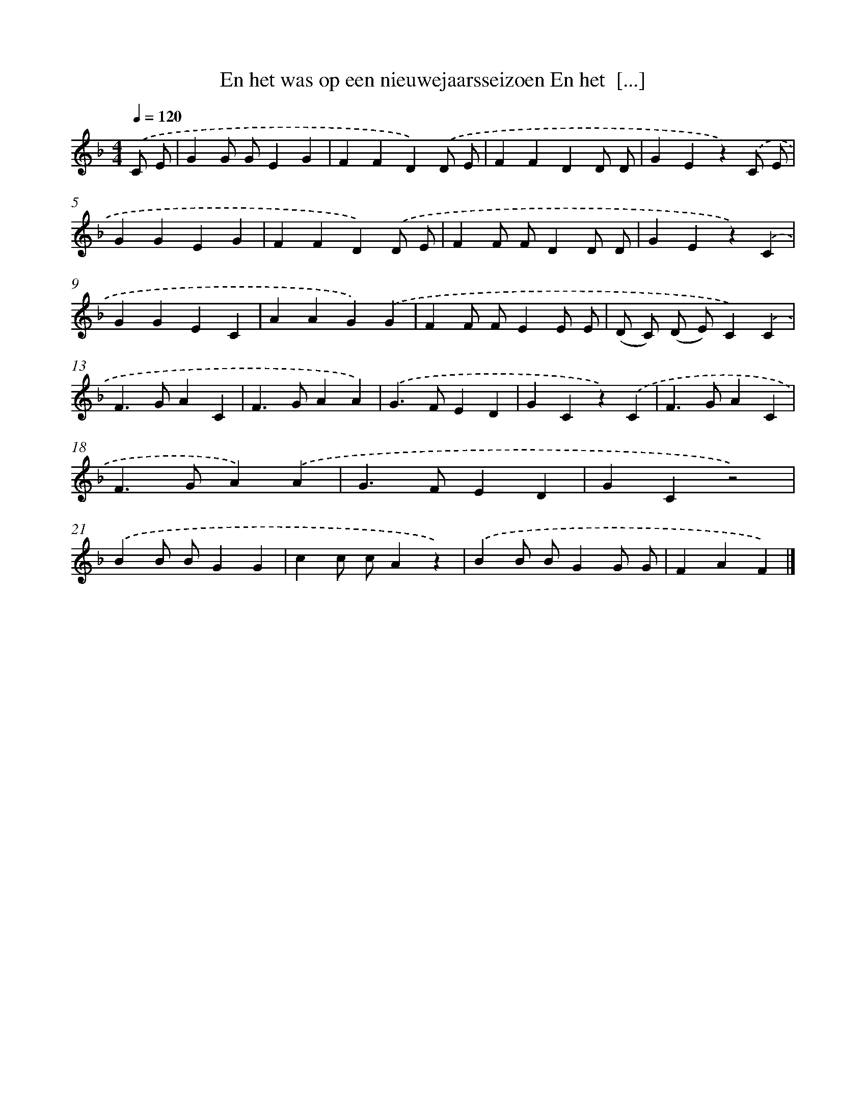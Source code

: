 X: 5261
T: En het was op een nieuwejaarsseizoen En het  [...]
%%abc-version 2.0
%%abcx-abcm2ps-target-version 5.9.1 (29 Sep 2008)
%%abc-creator hum2abc beta
%%abcx-conversion-date 2018/11/01 14:36:17
%%humdrum-veritas 3660509949
%%humdrum-veritas-data 489814157
%%continueall 1
%%barnumbers 0
L: 1/4
M: 4/4
Q: 1/4=120
K: F clef=treble
.('C/ E/ [I:setbarnb 1]|
GG/ G/EG |
FFD).('D/ E/ |
FFDD/ D/ |
GEz).('C/ E/ |
GGEG |
FFD).('D/ E/ |
FF/ F/DD/ D/ |
GEz).('C |
GGEC |
AAG).('G |
FF/ F/EE/ E/ |
(D/ C/) (D/ E/)C).('C |
F>GAC |
F>GAA) |
.('G>FED |
GCz).('C |
F>GAC |
F>GA).('A |
G>FED |
GCz2) |
.('BB/ B/GG |
cc/ c/Az) |
.('BB/ B/GG/ G/ |
FAF) |]
